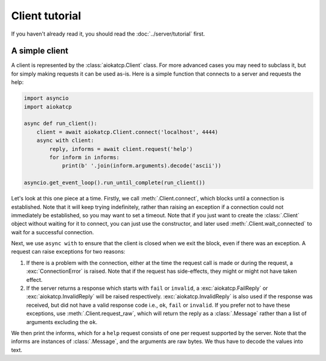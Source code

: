 Client tutorial
===============
If you haven't already read it, you should read the :doc:`../server/tutorial` first.

A simple client
---------------
A client is represented by the :class:`aiokatcp.Client` class. For more
advanced cases you may need to subclass it, but for simply making requests it
can be used as-is. Here is a simple function that connects to a server and
requests the help:

.. code:: python

   import asyncio
   import aiokatcp

   async def run_client():
       client = await aiokatcp.Client.connect('localhost', 4444)
       async with client:
           reply, informs = await client.request('help')
           for inform in informs:
               print(b' '.join(inform.arguments).decode('ascii'))

   asyncio.get_event_loop().run_until_complete(run_client())

Let's look at this one piece at a time. Firstly, we call
:meth:`.Client.connect`, which blocks until a connection is established. Note
that it will keep trying indefinitely, rather than raising an exception if a
connection could not immediately be established, so you may want to set a
timeout. Note that if you just want to create the :class:`.Client` object
without waiting for it to connect, you can just use the constructor, and later
used :meth:`.Client.wait_connected` to wait for a successful connection.

Next, we use ``async with`` to ensure that the client is closed when we
exit the block, even if there was an exception. A request can raise exceptions
for two reasons:

1. If there is a problem with the connection, either at the time the request
   call is made or during the request, a :exc:`ConnectionError` is raised.
   Note that if the request has side-effects, they might or might not have
   taken effect.

2. If the server returns a response which starts with ``fail`` or ``invalid``,
   a :exc:`aiokatcp.FailReply` or :exc:`aiokatcp.InvalidReply` will be raised
   respectively. :exc:`aiokatcp.InvalidReply` is also used if the response was
   received, but did not have a valid response code i.e., ``ok``, ``fail`` or
   ``invalid``. If you prefer not to have these exceptions, use
   :meth:`.Client.request_raw`, which will return the reply as a
   :class:`.Message` rather than a list of arguments excluding the ``ok``.

We then print the informs, which for a ``help`` request consists of one per
request supported by the server. Note that the informs are instances of
:class:`.Message`, and the arguments are raw bytes. We thus have to decode the
values into text.
